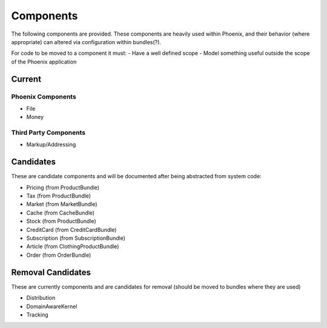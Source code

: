 Components
==========

The following components are provided. These components are heavily used within Phoenix, and their behavior (where appropriate) can altered via configuration within bundles(?).

For code to be moved to a component it must:
- Have a well defined scope
- Model something useful outside the scope of the Phoenix application

Current
-------

Phoenix Components
~~~~~~~~~~~~~~~~~~
- File
- Money

Third Party Components
~~~~~~~~~~~~~~~~~~~~~
- Markup/Addressing

Candidates
----------
These are candidate components and will be documented after being abstracted from system code:

- Pricing (from ProductBundle)
- Tax (from ProductBundle)
- Market (from MarketBundle)
- Cache (from CacheBundle)
- Stock (from ProductBundle)
- CreditCard (from CreditCardBundle)
- Subscription (from SubscriptionBundle)
- Article (from ClothingProductBundle)
- Order (from OrderBundle)


Removal Candidates
----------
These are currently components and are candidates for removal (should be moved to bundles where they are used)

- Distribution
- DomainAwareKernel
- Tracking